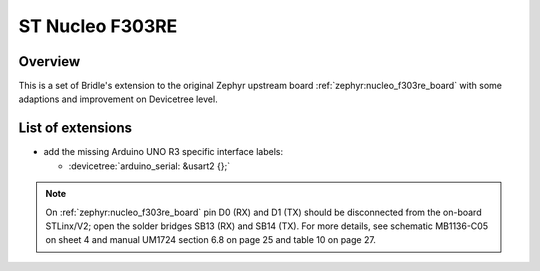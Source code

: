 .. _nucleo_f303re_board-extensions:

ST Nucleo F303RE
################

Overview
********

This is a set of Bridle's extension to the original Zephyr upstream board
:ref:`zephyr:nucleo_f303re_board` with some adaptions and improvement on
Devicetree level.

List of extensions
******************

- add the missing Arduino UNO R3 specific interface labels:

  - :devicetree:`arduino_serial: &usart2 {};`

.. note::

   On :ref:`zephyr:nucleo_f303re_board` pin D0 (RX) and D1 (TX) should be
   disconnected from the on-board STLinx/V2; open the solder bridges SB13 (RX)
   and SB14 (TX). For more details, see schematic MB1136-C05 on sheet 4 and
   manual UM1724 section 6.8 on page 25 and table 10 on page 27.
